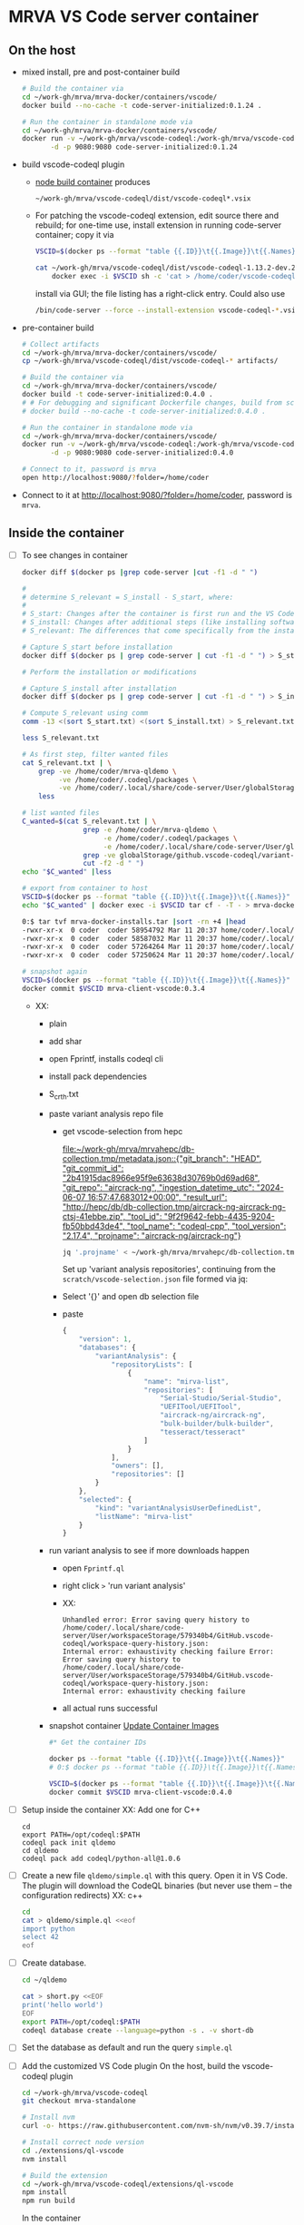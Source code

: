 * MRVA VS Code server container
** On the host

  - mixed install, pre and post-container build
    #+BEGIN_SRC sh 
      # Build the container via 
      cd ~/work-gh/mrva/mrva-docker/containers/vscode/
      docker build --no-cache -t code-server-initialized:0.1.24 .

      # Run the container in standalone mode via 
      cd ~/work-gh/mrva/mrva-docker/containers/vscode/
      docker run -v ~/work-gh/mrva/vscode-codeql:/work-gh/mrva/vscode-codeql \
             -d -p 9080:9080 code-server-initialized:0.1.24 
    #+END_SRC

  - build vscode-codeql plugin
    - [[file:~/work-gh/mrva/mrva-docker/containers/node-build/README.org::*node build container][node build container]] produces
      : ~/work-gh/mrva/vscode-codeql/dist/vscode-codeql*.vsix
    - For patching the vscode-codeql extension, edit source there and rebuild; for
      one-time use, install extension in running code-server container;
      copy it via
      #+BEGIN_SRC sh 
        VSCID=$(docker ps --format "table {{.ID}}\t{{.Image}}\t{{.Names}}" |grep code-server |cut -f1 -d " ")

        cat ~/work-gh/mrva/vscode-codeql/dist/vscode-codeql-1.13.2-dev.2025.3.12.17.37.12.vsix |\
            docker exec -i $VSCID sh -c 'cat > /home/coder/vscode-codeql-1.13.2-dev.2025.3.12.17.37.12.vsix'

      #+END_SRC
      install via GUI; the file listing has a right-click entry.
      Could also use
      #+BEGIN_SRC sh 
      /bin/code-server --force --install-extension vscode-codeql-*.vsix
      #+END_SRC

  - pre-container build
    #+BEGIN_SRC sh 
      # Collect artifacts
      cd ~/work-gh/mrva/mrva-docker/containers/vscode/
      cp ~/work-gh/mrva/vscode-codeql/dist/vscode-codeql-* artifacts/

      # Build the container via 
      cd ~/work-gh/mrva/mrva-docker/containers/vscode/
      docker build -t code-server-initialized:0.4.0 .
      # # For debugging and significant Dockerfile changes, build from scratch:
      # docker build --no-cache -t code-server-initialized:0.4.0 .

      # Run the container in standalone mode via 
      cd ~/work-gh/mrva/mrva-docker/containers/vscode/
      docker run -v ~/work-gh/mrva/vscode-codeql:/work-gh/mrva/vscode-codeql \
             -d -p 9080:9080 code-server-initialized:0.4.0

      # Connect to it, password is mrva
      open http://localhost:9080/?folder=/home/coder
    #+END_SRC

  - Connect to it at http://localhost:9080/?folder=/home/coder, password is =mrva=.

** Inside the container

  - [ ] To see changes in container
    #+BEGIN_SRC sh 
      docker diff $(docker ps |grep code-server |cut -f1 -d " ")

      # 
      # determine S_relevant = S_install - S_start, where:
      # 
      # S_start: Changes after the container is first run and the VS Code UI is opened.
      # S_install: Changes after additional steps (like installing software).
      # S_relevant: The differences that come specifically from the installation steps.

      # Capture S_start before installation
      docker diff $(docker ps | grep code-server | cut -f1 -d " ") > S_start.txt

      # Perform the installation or modifications

      # Capture S_install after installation
      docker diff $(docker ps | grep code-server | cut -f1 -d " ") > S_install.txt

      # Compute S_relevant using comm
      comm -13 <(sort S_start.txt) <(sort S_install.txt) > S_relevant.txt

      less S_relevant.txt

      # As first step, filter wanted files
      cat S_relevant.txt | \
          grep -ve /home/coder/mrva-qldemo \
               -ve /home/coder/.codeql/packages \
               -ve /home/coder/.local/share/code-server/User/globalStorage/github.vscode-codeql |\
          less

      # list wanted files
      C_wanted=$(cat S_relevant.txt | \
                     grep -e /home/coder/mrva-qldemo \
                          -e /home/coder/.codeql/packages \
                          -e /home/coder/.local/share/code-server/User/globalStorage/github.vscode-codeql|\
                     grep -ve globalStorage/github.vscode-codeql/variant-analyses |\
                     cut -f2 -d " ")
      echo "$C_wanted" |less

      # export from container to host
      VSCID=$(docker ps --format "table {{.ID}}\t{{.Image}}\t{{.Names}}" |grep code-server |cut -f1 -d " ")
      echo "$C_wanted" | docker exec -i $VSCID tar cf - -T - > mrva-docker-installs.tar

      0:$ tar tvf mrva-docker-installs.tar |sort -rn +4 |head
      -rwxr-xr-x  0 coder  coder 58954792 Mar 11 20:37 home/coder/.local/share/code-server/User/globalStorage/github.vscode-codeql/distribution11/codeql/cpp/tools/linux64/extractor
      -rwxr-xr-x  0 coder  coder 58587032 Mar 11 20:37 home/coder/.local/share/code-server/User/globalStorage/github.vscode-codeql/distribution11/codeql/cpp/tools/linux64/cpp-telemetry
      -rwxr-xr-x  0 coder  coder 57264264 Mar 11 20:37 home/coder/.local/share/code-server/User/globalStorage/github.vscode-codeql/distribution11/codeql/cpp/tools/linux64/extractor-static
      -rwxr-xr-x  0 coder  coder 57250624 Mar 11 20:37 home/coder/.local/share/code-server/User/globalStorage/github.vscode-codeql/distribution11/codeql/cpp/tools/linux64/trap-cache-reader

      # snapshot again
      VSCID=$(docker ps --format "table {{.ID}}\t{{.Image}}\t{{.Names}}" |grep code-server |cut -f1 -d " ")
      docker commit $VSCID mrva-client-vscode:0.3.4
    #+END_SRC
    - XX:
      - plain
      - add shar
      - open Fprintf, installs codeql cli
      - install pack dependencies
      - S_crth.txt
      - paste variant analysis repo file
        + get vscode-selection from hepc

          [[file:~/work-gh/mrva/mrvahepc/db-collection.tmp/metadata.json::{"git_branch": "HEAD", "git_commit_id": "2b41915dac8966e95f9e63638d30769b0d69ad68", "git_repo": "aircrack-ng", "ingestion_datetime_utc": "2024-06-07 16:57:47.683012+00:00", "result_url": "http://hepc/db/db-collection.tmp/aircrack-ng-aircrack-ng-ctsj-41ebbe.zip", "tool_id": "9f2f9642-febb-4435-9204-fb50bbd43de4", "tool_name": "codeql-cpp", "tool_version": "2.17.4", "projname": "aircrack-ng/aircrack-ng"}]]

          #+BEGIN_SRC sh 
            jq '.projname' < ~/work-gh/mrva/mrvahepc/db-collection.tmp/metadata.json |sort -u
          #+END_SRC

          Set up 'variant analysis repositories', continuing from the
          =scratch/vscode-selection.json= file formed via jq:
        + Select '{}' and open db selection file
        + paste
          #+begin_src javascript
            {
                "version": 1,
                "databases": {
                    "variantAnalysis": {
                        "repositoryLists": [
                            {
                                "name": "mirva-list",
                                "repositories": [
                                    "Serial-Studio/Serial-Studio",
                                    "UEFITool/UEFITool",
                                    "aircrack-ng/aircrack-ng",
                                    "bulk-builder/bulk-builder",
                                    "tesseract/tesseract"
                                ]
                            }
                        ],
                        "owners": [],
                        "repositories": []
                    }
                },
                "selected": {
                    "kind": "variantAnalysisUserDefinedList",
                    "listName": "mirva-list"
                }
            }
          #+end_src
      - run variant analysis to see if more downloads happen
        + open =Fprintf.ql=
        + right click =>= 'run variant analysis'
        + XX:
          #+BEGIN_SRC text
            Unhandled error: Error saving query history to
            /home/coder/.local/share/code-server/User/workspaceStorage/579340b4/GitHub.vscode-codeql/workspace-query-history.json:
            Internal error: exhaustivity checking failure Error: Error saving query history to
            /home/coder/.local/share/code-server/User/workspaceStorage/579340b4/GitHub.vscode-codeql/workspace-query-history.json:
            Internal error: exhaustivity checking failure 
          #+END_SRC
        + all actual runs successful
      - snapshot container [[file:~/work-gh/mrva/mrva-docker/README.org::*Update Container Images][Update Container Images]]
        #+BEGIN_SRC sh 
          #* Get the container IDs

          docker ps --format "table {{.ID}}\t{{.Image}}\t{{.Names}}"
          # 0:$ docker ps --format "table {{.ID}}\t{{.Image}}\t{{.Names}}"

          VSCID=$(docker ps --format "table {{.ID}}\t{{.Image}}\t{{.Names}}" |grep code-server |cut -f1 -d " ")
          docker commit $VSCID mrva-client-vscode:0.4.0
        #+END_SRC



  - [ ] Setup inside the container
    XX: Add one for C++
    #+BEGIN_SRC shell
      cd 
      export PATH=/opt/codeql:$PATH
      codeql pack init qldemo
      cd qldemo
      codeql pack add codeql/python-all@1.0.6
    #+END_SRC

  - [ ] Create a new file =qldemo/simple.ql= with this query.  Open it in VS Code.
    The plugin will download the CodeQL binaries (but never use them -- the
    configuration redirects)
    XX: c++
    #+BEGIN_SRC sh 
      cd
      cat > qldemo/simple.ql <<eof
      import python
      select 42
      eof
    #+END_SRC

  - [ ] Create database.
    #+BEGIN_SRC sh 
      cd ~/qldemo

      cat > short.py <<EOF
      print('hello world')
      EOF
      export PATH=/opt/codeql:$PATH  
      codeql database create --language=python -s . -v short-db
    #+END_SRC

  - [ ] Set the database as default and run the query =simple.ql=

  - [ ] Add the customized VS Code plugin
    On the host, build the vscode-codeql plugin
    #+BEGIN_SRC sh 
      cd ~/work-gh/mrva/vscode-codeql
      git checkout mrva-standalone

      # Install nvm
      curl -o- https://raw.githubusercontent.com/nvm-sh/nvm/v0.39.7/install.sh | bash

      # Install correct node version 
      cd ./extensions/ql-vscode
      nvm install

      # Build the extension
      cd ~/work-gh/mrva/vscode-codeql/extensions/ql-vscode
      npm install
      npm run build
    #+END_SRC

    In the container
    #+BEGIN_SRC sh 
      # Install extension
      cd /work-gh/mrva/vscode-codeql/dist

      /bin/code-server --force --install-extension vscode-codeql-*.vsix
    #+END_SRC

  - [ ] Capture the state of this container and create a new image from it.
    
    #+BEGIN_SRC sh 
      docker ps
      # Check id column.  Use it below.
      docker commit 2f3df413ae3b code-server-initialized:0.1.24
      # Keep the sha
      # sha256:1b382a721d8f3892ed22861701f19d3ed4b42a2db8d6d96b6f89fcb6e9c4161e
      docker kill 2f3df413ae3b

      # Make sure the image tag matches the sha
      docker inspect code-server-initialized:0.1.24 |grep Id

      # Run the image and check content
      docker run --rm -d -p 9080:9080 --name test-code-server-codeql \
             code-server-initialized:0.1.24
    #+END_SRC
    Again connect to it at http://localhost:9080/?folder=/home/coder, password is =mrva=.

  - [ ] Push this container
    #+BEGIN_SRC sh 
      # Common
      export CSI_TARGET=code-server-initialized:0.1.24

      # Push container
      docker tag ${CSI_TARGET} ghcr.io/hohn/${CSI_TARGET}
      docker push ghcr.io/hohn/${CSI_TARGET}
    #+END_SRC

  - [ ] Test the registry image
    #+BEGIN_SRC sh 
      # Test pushed container
      docker pull ghcr.io/hohn/${CSI_TARGET}
      docker run --rm -d -p 9080:9080 --name test-code-server-codeql\
             ghcr.io/hohn/${CSI_TARGET}
    #+END_SRC
    In the container, inside the running vs code:
    - Check the plugin version number via the command
       : codeql: copy version information
    


